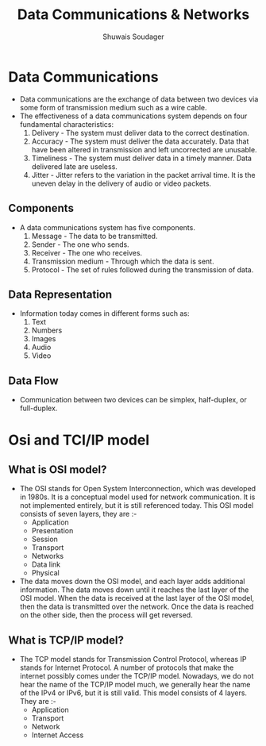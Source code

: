 #+title: Data Communications & Networks
#+description: This is notes for BCA semester 3 data communications and networks
#+author: Shuwais Soudager
#+export_file_name: ../html-files/DCCN.html

* Data Communications
- Data communications are the exchange of data between two devices via some form of transmission medium such as a wire cable.
- The effectiveness of a data communications system depends on four fundamental characteristics:
  1. Delivery - The system must deliver data to the correct destination.
  2. Accuracy - The system must deliver the data accurately. Data that have been altered in transmission and left uncorrected are unusable.
  3. Timeliness - The system must deliver data in a timely manner. Data delivered late are useless.
  4. Jitter - Jitter refers to the variation in the packet arrival time. It is the uneven delay in the delivery of audio or video packets.

** Components
- A data communications system has five components.
  1. Message - The data to be transmitted.
  2. Sender - The one who sends.
  3. Receiver - The one who receives.
  4. Transmission medium - Through which the data is sent.
  5. Protocol - The set of rules followed during the transmission of data.

** Data Representation
- Information today comes in different forms such as:
  1. Text
  2. Numbers
  3. Images
  4. Audio
  5. Video

** Data Flow
- Communication between two devices can be simplex, half-duplex, or full-duplex.

  [[./../Images/Fig1.png]]




* Osi and TCI/IP model
** What is OSI model?
- The OSI stands for Open System Interconnection, which was developed in 1980s. It is a conceptual model used for network communication. It is not implemented entirely, but it is still referenced today. This OSI model consists of seven layers, they are :-
  - Application
  - Presentation
  - Session
  - Transport
  - Networks
  - Data link
  - Physical
- The data moves down the OSI model, and each layer adds additional information. The data moves down until it reaches the last layer of the OSI model. When the data is received at the last layer of the OSI model, then the data is transmitted over the network. Once the data is reached on the other side, then the process will get reversed.
** What is TCP/IP model?
- The TCP model stands for Transmission Control Protocol, whereas IP stands for Internet Protocol. A number of protocols that make the internet possibly comes under the TCP/IP model. Nowadays, we do not hear the name of the TCP/IP model much, we generally hear the name of the IPv4 or IPv6, but it is still valid. This model consists of 4 layers. They are :-
  - Application
  - Transport
  - Network
  - Internet Access
